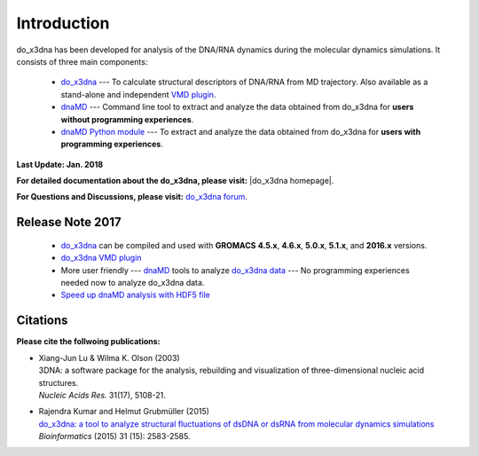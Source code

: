 .. |3DNA package| raw:: html

   <a href="http://x3dna.org" target="_blank">3DNA package</a>


.. |mitochondiral DNA| raw:: html

   <a href="http://pdb.org/pdb/explore/explore.do?structureId=3tmm" target="_blank">mitochondiral DNA</a>


.. |do_x3dna homepage| raw:: html

  <a href="http://do-x3dna.readthedocs.io" target="_blank">do_x3dna homepage</a>


Introduction
============

do_x3dna has been developed for analysis of the DNA/RNA dynamics during the molecular dynamics simulations.
It consists of three main components:

    * `do_x3dna <http://do-x3dna.readthedocs.io/en/latest/do_x3dna_usage.html>`_
      --- To calculate structural descriptors of DNA/RNA from MD trajectory.
      Also available as a stand-alone and independent
      `VMD plugin <http://do-x3dna.readthedocs.io/en/latest/vmd_plugin.html>`_.

    * `dnaMD <http://do-x3dna.readthedocs.io/en/latest/dnaMD_usage.html>`_
      --- Command line tool to extract and analyze the data obtained from do_x3dna
      for **users without programming experiences**.

    * `dnaMD Python module <http://do-x3dna.readthedocs.io/en/latest/api_summary.html>`_
      --- To extract and analyze the data obtained from do_x3dna for
      **users with programming experiences**.


**Last Update: Jan. 2018**

**For detailed documentation about the do_x3dna, please visit:** |do_x3dna homepage|.

**For Questions and Discussions, please visit:** `do_x3dna forum <https://groups.google.com/forum/#!forum/do_x3dna>`_.

Release Note 2017
-----------------

  * `do_x3dna <do_x3dna_usage.html>`_ can be compiled and used with **GROMACS**
    **4.5.x**, **4.6.x**, **5.0.x**, **5.1.x**, and **2016.x** versions.

  * `do_x3dna VMD plugin <http://do-x3dna.readthedocs.io/en/latest/vmd_plugin.html>`_

  * More user friendly --- `dnaMD <dnaMD_usage.html>`_ tools to analyze
    `do_x3dna data <do_x3dna_usage.html#output-files-table>`_ --- No
    programming experiences needed now to analyze do_x3dna data.

  * `Speed up dnaMD analysis with HDF5 file <using_hdf5.html>`_


Citations
---------

**Please cite the follwoing publications:**

* | Xiang-Jun Lu & Wilma K. Olson (2003)
  | 3DNA: a software package for the analysis, rebuilding and visualization of three-dimensional nucleic acid structures.
  | *Nucleic Acids Res.* 31(17), 5108-21.

* | Rajendra Kumar and Helmut Grubmüller (2015)
  | `do_x3dna: a tool to analyze structural fluctuations of dsDNA or dsRNA from molecular dynamics simulations <https://doi.org/10.1093/bioinformatics/btv190>`_
  | *Bioinformatics* (2015) 31 (15): 2583-2585.
